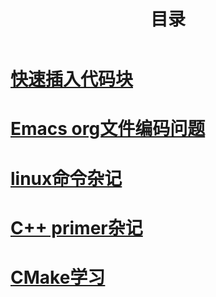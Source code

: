 #+TITLE: 目录
#+OPTIONS: num:nil toc:nil

* [[./elisp-insert-code-block.html][快速插入代码块]]

* [[./emacs-coding.html][Emacs org文件编码问题]]
* [[./linux-note.html][linux命令杂记]]

* [[./cpp-primer.html][C++ primer杂记]] 

* [[./cmake-learning.org][CMake学习]] 

